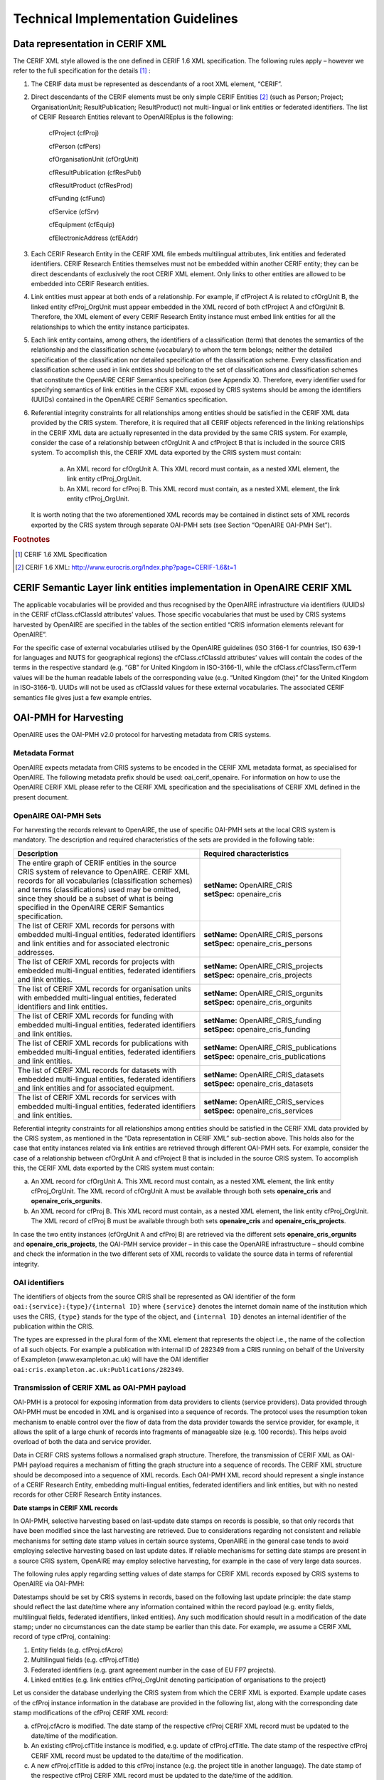 Technical Implementation Guidelines
-----------------------------------

Data representation in CERIF XML
^^^^^^^^^^^^^^^^^^^^^^^^^^^^^^^^

The CERIF XML style allowed is the one defined in CERIF 1.6 XML specification. 
The following rules apply – however we refer to the full specification for the details [#f1]_ :

#. The CERIF data must be represented as descendants of a root XML element, “CERIF”.
#. Direct descendants of the CERIF elements must be only simple CERIF Entities [#f2]_ (such as Person; Project; OrganisationUnit; ResultPublication; ResultProduct) not multi-lingual or link entities or federated identifiers. The list of CERIF Research Entities relevant to OpenAIREplus is the following:

    cfProject (cfProj)

    cfPerson (cfPers)

    cfOrganisationUnit (cfOrgUnit)

    cfResultPublication (cfResPubl)

    cfResultProduct (cfResProd)

    cfFunding (cfFund)

    cfService (cfSrv)

    cfEquipment (cfEquip)

    cfElectronicAddress (cfEAddr)

#. Each CERIF Research Entity in the CERIF XML file embeds multilingual attributes, link entities and federated identifiers. CERIF Research Entities themselves must not be embedded within another CERIF entity; they can be direct descendants of exclusively the root CERIF XML element. Only links to other entities are allowed to be embedded into CERIF Research entities. 
#. Link entities must appear at both ends of a relationship. For example, if cfProject A is related to cfOrgUnit B, the linked entity cfProj_OrgUnit must appear embedded in the XML record of both cfProject A and cfOrgUnit B. Therefore, the XML element of every CERIF Research Entity instance must embed link entities for all the relationships to which the entity instance participates. 
#. Each link entity contains, among others, the identifiers of a classification (term) that denotes the semantics of the relationship and the classification scheme (vocabulary) to whom the term belongs; neither the detailed specification of the classification nor detailed specification of the classification scheme. Every classification and classification scheme used in link entities should belong to the set of classifications and classification schemes that constitute the OpenAIRE CERIF Semantics specification (see Appendix X). Therefore, every identifier used for specifying semantics of link entities in the CERIF XML exposed by CRIS systems should be among the identifiers (UUIDs) contained in the OpenAIRE CERIF Semantics specification.
#. Referential integrity constraints for all relationships among entities should be satisfied in the CERIF XML data provided by the CRIS system. Therefore, it is required that all CERIF objects referenced in the linking relationships in the CERIF XML data are actually represented in the data provided by the same CRIS system. For example, consider the case of a relationship between cfOrgUnit A and cfProject B that is included in the source CRIS system. To accomplish this, the CERIF XML data exported by the CRIS system must contain:

    a. An XML record for cfOrgUnit A. This XML record must contain, as a nested XML element, the link entity cfProj_OrgUnit.

    b. An XML record for cfProj B. This XML record must contain, as a nested XML element, the link entity cfProj_OrgUnit.

   It is worth noting that the two aforementioned XML records may be contained in distinct sets of XML records exported by the CRIS system through separate OAI-PMH sets (see Section “OpenAIRE OAI-PMH Set”).

.. rubric:: Footnotes

.. [#f1] CERIF 1.6 XML Specification
.. [#f2] CERIF 1.6 XML: http://www.eurocris.org/Index.php?page=CERIF-1.6&t=1

CERIF Semantic Layer link entities implementation in OpenAIRE CERIF XML
^^^^^^^^^^^^^^^^^^^^^^^^^^^^^^^^^^^^^^^^^^^^^^^^^^^^^^^^^^^^^^^^^^^^^^^

The applicable vocabularies will be provided and thus recognised by the OpenAIRE infrastructure via identifiers (UUIDs) in the CERIF cfClass.cfClassId attributes’ values. Those specific vocabularies that must be used by CRIS systems harvested by OpenAIRE are specified in the tables of the section entitled “CRIS information elements relevant for OpenAIRE”.

For the specific case of external vocabularies utilised by the OpenAIRE guidelines (ISO 3166-1 for countries, ISO 639-1 for languages and NUTS for geographical regions) the cfClass.cfClassId attributes’ values will contain the codes of the terms in the respective standard (e.g. “GB” for United Kingdom in ISO-3166-1), while the cfClass.cfClassTerm.cfTerm values will be the human readable labels of the corresponding value (e.g. “United  Kingdom (the)” for the United Kingdom in ISO-3166-1). UUIDs will not be used as cfClassId values for these external vocabularies. The associated CERIF semantics file gives just a few example entries.

OAI-PMH for Harvesting
^^^^^^^^^^^^^^^^^^^^^^

OpenAIRE uses the OAI-PMH v2.0 protocol for harvesting metadata from CRIS systems.

Metadata Format
"""""""""""""""

OpenAIRE expects metadata from CRIS systems to be encoded in the CERIF XML metadata format, as specialised for OpenAIRE. The following metadata prefix should be used: oai_cerif_openaire. For information on how to use the OpenAIRE CERIF XML please refer to the CERIF XML specification and the specialisations of CERIF XML defined in the present document.

OpenAIRE OAI-PMH Sets
"""""""""""""""""""""

For harvesting the records relevant to OpenAIRE, the use of specific OAI-PMH sets at the local CRIS system is mandatory. The description and required characteristics of the sets are provided in the following table:

+---------------------------------------------------------+-----------------------------------------+
|Description                                              |Required characteristics                 |
+=========================================================+=========================================+
| | The entire graph of CERIF entities in the source      | | **setName:** OpenAIRE_CRIS            |
| | CRIS system of relevance to OpenAIRE. CERIF XML       | | **setSpec:** openaire_cris            |
| | records for all vocabularies (classification schemes) |                                         |
| | and terms (classifications) used may be omitted,      |                                         |
| | since they should be a subset of what is being        |                                         |
| | specified in the OpenAIRE CERIF Semantics             |                                         |
| | specification.                                        |                                         |
+---------------------------------------------------------+-----------------------------------------+
| | The list of CERIF XML records for persons with        | | **setName:** OpenAIRE_CRIS_persons    |
| | embedded multi-lingual entities, federated identifiers| | **setSpec:** openaire_cris_persons    |
| | and link entities and for associated electronic       |                                         |
| | addresses.                                            |                                         |
+---------------------------------------------------------+-----------------------------------------+
| | The list of CERIF XML records for projects with       | | **setName:** OpenAIRE_CRIS_projects   |
| | embedded multi-lingual entities, federated identifiers| | **setSpec:** openaire_cris_projects   |
| | and link entities.                                    |                                         |
+---------------------------------------------------------+-----------------------------------------+
| | The list of CERIF XML records for organisation units  | | **setName:** OpenAIRE_CRIS_orgunits   |
| | with embedded multi-lingual entities, federated       | | **setSpec:** openaire_cris_orgunits   |
| | identifiers and link entities.                        |                                         |
+---------------------------------------------------------+-----------------------------------------+
| | The list of CERIF XML records for funding with        | | **setName:** OpenAIRE_CRIS_funding    |
| | embedded multi-lingual entities, federated identifiers| | **setSpec:** openaire_cris_funding    |
| | and link entities.                                    |                                         |
+---------------------------------------------------------+-----------------------------------------+
| | The list of CERIF XML records for publications with   || **setName:** OpenAIRE_CRIS_publications|
| | embedded multi-lingual entities, federated identifiers|| **setSpec:** openaire_cris_publications|
| | and link entities.                                    |                                         |
+---------------------------------------------------------+-----------------------------------------+
|| The list of CERIF XML records for datasets with        || **setName:** OpenAIRE_CRIS_datasets    |
|| embedded multi-lingual entities, federated identifiers || **setSpec:** openaire_cris_datasets    |
|| and link entities and for associated equipment.        |                                         |
+---------------------------------------------------------+-----------------------------------------+
|| The list of CERIF XML records for services with        || **setName:** OpenAIRE_CRIS_services    |
|| embedded multi-lingual entities, federated identifiers || **setSpec:** openaire_cris_services    |
|| and link entities.                                     |                                         |
+---------------------------------------------------------+-----------------------------------------+

Referential integrity constraints for all relationships among entities should be satisfied in the CERIF XML data provided by the CRIS system, 
as mentioned in the “Data representation in CERIF XML” sub-section above. 
This holds also for the case that entity instances related via link entities are retrieved through different OAI-PMH sets. 
For example, consider the case of a relationship between cfOrgUnit A and cfProject B that is included in the source CRIS system. 
To accomplish this, the CERIF XML data exported by the CRIS system must contain:

a. An XML record for cfOrgUnit A. This XML record must contain, as a nested XML element, the link entity cfProj_OrgUnit. The XML record of cfOrgUnit A must be available through both sets **openaire_cris** and **openaire_cris_orgunits**.

b. An XML record for cfProj B. This XML record must contain, as a nested XML element, the link entity cfProj_OrgUnit. The XML record of cfProj B must be available through both sets **openaire_cris** and **openaire_cris_projects**.

In case the two entity instances (cfOrgUnit A and cfProj B) are retrieved via the different sets **openaire_cris_orgunits** and **openaire_cris_projects**, 
the OAI-PMH service provider – in this case the OpenAIRE infrastructure – should combine and check the information in the two different sets of XML records 
to validate the source data in terms of referential integrity.

OAI identifiers
"""""""""""""""

The identifiers of objects from the source CRIS shall be represented as OAI identifier of the form ``oai:{service}:{type}/{internal ID}`` 
where ``{service}`` denotes the internet domain name of the institution which uses the CRIS,
``{type}`` stands for the type of the object,
and ``{internal ID}`` denotes an internal identifier of the publication within the CRIS.

The types are expressed in the plural form of the XML element that represents the object i.e., the name of the collection of all such objects.
For example a publication with internal ID of 282349 from a CRIS running on behalf of the University of Exampleton (www.exampleton.ac.uk) 
will have the OAI identifier ``oai:cris.exampleton.ac.uk:Publications/282349``. 


Transmission of CERIF XML as OAI-PMH payload
""""""""""""""""""""""""""""""""""""""""""""

OAI-PMH is a protocol for exposing information from data providers to clients (service providers). 
Data provided through OAI-PMH must be encoded in XML and is organised into a sequence of records. 
The protocol uses the resumption token mechanism to enable control over the flow of data from the data provider towards the service provider, 
for example, it allows the split of a large chunk of records into fragments of manageable size (e.g. 100 records). 
This helps avoid overload of both the data and service provider.

Data in CERIF CRIS systems follows a normalised graph structure. 
Therefore, the transmission of CERIF XML as OAI-PMH payload requires a mechanism of fitting the graph structure into a sequence of records. 
The CERIF XML structure should be decomposed into a sequence of XML records. 
Each OAI-PMH XML record should represent a single instance of a CERIF Research Entity, embedding multi-lingual entities, federated identifiers and link entities, 
but with no nested records for other CERIF Research Entity instances. 

**Date stamps in CERIF XML records**

In OAI-PMH, selective harvesting based on last-update date stamps on records is possible, so that only records that have been modified since the last harvesting are retrieved. Due to considerations regarding not consistent and reliable mechanisms for setting date stamp values in certain source systems, OpenAIRE in the general case tends to avoid employing selective harvesting based on last update dates. If reliable mechanisms for setting date stamps are present in a source CRIS system, OpenAIRE may employ selective harvesting, for example in the case of very large data sources.  

The following rules apply regarding setting values of date stamps for CERIF XML records exposed by CRIS systems to OpenAIRE via OAI-PMH: 

Datestamps should be set by CRIS systems in records, based on the following last update principle: the date stamp should reflect the last date/time where any information contained within the record payload (e.g. entity fields, multilingual fields, federated identifiers, linked entities). Any such modification should result in a modification of the date stamp; under no circumstances can the date stamp be earlier than this date. 
For example, we assume a CERIF XML record of type cfProj, containing:

1. Entity fields (e.g. cfProj.cfAcro)
2. Multilingual fields (e.g. cfProj.cfTitle)
3. Federated identifiers (e.g. grant agreement number in the case of EU FP7 projects).
4. Linked entities (e.g. link entities cfProj_OrgUnit denoting participation of organisations to the project)

Let us consider the database underlying the CRIS system from which the CERIF XML is exported. Example update cases of the cfProj instance information in the database are provided in the following list, along with the corresponding date stamp modifications of the cfProj CERIF XML record:

a. cfProj.cfAcro is modified. The date stamp of the respective cfProj CERIF XML record must be updated to the date/time of the modification.
b. An existing cfProj.cfTitle instance is modified, e.g. update of cfProj.cfTitle. The date stamp of the respective cfProj CERIF XML record must be updated to the date/time of the modification.
c. A new cfProj.cfTitle is added to this cfProj instance (e.g. the project title in another language). The date stamp of the respective cfProj CERIF XML record must be updated to the date/time of the addition.
d. An existing federated identifier instance referring to this cfProj instance is modified, e.g. update of the cfProj.cfFedId.startDate. The date stamp of the respective cfProj CERIF XML record must be updated to the date/time of the modification.
e. An existing federated identifier instance classification referring to this cfProj instance is modified, e.g. update of the cfFedId_Class.cfEndDate. The date stamp of the respective cfProj CERIF XML record must be updated to the date/time of the modification.
f. An existing cfFedId_Srv linked entity instance, concerning a federated identifier referring to this cfProj instance is modified, e.g. update of the cfFedId_Srv.cfStartDate. The date stamp of the respective cfProj CERIF XML record must be updated to the date/time of the modification.
g. An existing cfSrv instance is modified (e.g. cfSrv.cfURI). This particular cfSrv instance concerns a service that has issued a federated identifier referring to this cfProj instance. In this case, the date stamp of the respective cfProj CERIF XML record must NOT be updated to the date/time of the modification.
h. A new federated identifier is added for this cfProj instance. The date stamp of the respective cfProj CERIF XML record must be updated to the date/time of the addition.
i. A new cfProj_OrgUnit instance is added to the database, linking the cfProj instance to an organisation that participates in the project. The date stamp of the respective cfProj CERIF XML record must be updated to the date/time of the addition.
j. An existing cfProj_OrgUnit link entity instance is modified (e.g.  cfProj_OrgUnit.cfStartDate). The date stamp of the respective cfProj CERIF XML record must be updated to the date/time of the modification.
k. An existing cfOrgUnit instance is modified (e.g. cfOrgUnit.cfAcro). This particular cfOrgUnit instance concerns an organization that is a partner in the project and thus is already connected with the cfProj through a cfProj_OrgUnit linked entity. In this case, the date stamp of the respective cfProj CERIF XML record must NOT be updated to the date/time of the modification.

**Deleted records**

OpenAIRE does **not** require CRIS systems to provide information about deleted records via OAI-PMH. 
Therefore, it is acceptable for a CRIS system exposing metadata records to the OpenAIRE infrastructure to provide any of the three levels of support of deleted records, 
as defined in the OAI-PMH 2.0 specification: “**no**”, “**persistent**” or “**transient**”. 
As mandated in the OAI-PMH 2.0 specification, CRIS systems must declare the level of support of deleted records in the deletedRecord element of the Identify response.
